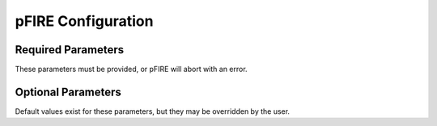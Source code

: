 ===================
pFIRE Configuration
===================

Required Parameters
===================

These parameters must be provided, or pFIRE will abort with an error.

.. option:: fixed 

   Path to fixed image.

   May be absolute path, or relative to working directory.   

.. option:: moved 
   
   Path to moved image.

.. option:: nodespacing

   Desired final nodal spacing of displacement map.


Optional Parameters
===================

Default values exist for these parameters, but they may be overridden by the user.

.. option:: registered 

   *default: "registered.xmdf:/registered"*
   
   Path (and group name) to save registered image. 

   Output writer is chosed based on the file extension.  Current writers include hdf5, xdmf, and
   OpenImageIO (png and jpg - 2D only).

   Syntax is "path:group-path", where `group-path` sets the path and dataset name within the HDF5
   and dataset name within XDMF. `group-path` will be ignored by image writers which do not support
   it.

   Path may be an absolute path or relative to the working directory.  Group name may be any valid
   HDF5 group path.

.. option:: map 

   *default: "map.xdmf:/map"*
   
   Path (and group name) to save displacement map.

   Option syntax and behaviour is the same as for `registered` (see above).

   N.B image format writers do not support writing map data.

.. option:: verbose 

   *default: false*
   
   Boolean flag to enable verbose logging output.

.. option:: debug_frames 

   *default: false* 
   
   Output all intermediate image and map frames in the registration.
   
   Debug image frames will be saved to `%registered%-debug-%s-%i%` where `%s%` is the step
   number, `%i%` the iteration number, and `%registered%` the registered image output path. Map
   frames will be output following the same pattern using the map output path.

.. option:: lambda

   *default: auto*

   Allows manual control of smoothing parameter.  Can be set to a floating point number to control
   smoothing, defaults to "auto" which causes pFIRE to choose a smoothing parameter which maximises
   stability of the algorithm.
